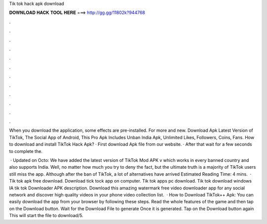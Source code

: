 Tik tok hack apk download



𝐃𝐎𝐖𝐍𝐋𝐎𝐀𝐃 𝐇𝐀𝐂𝐊 𝐓𝐎𝐎𝐋 𝐇𝐄𝐑𝐄 ===> http://gg.gg/11802k?944768



.



.



.



.



.



.



.



.



.



.



.



.

When you download the application, some effects are pre-installed. For more and new. Download Apk Latest Version of TikTok, The Social App of Android, This Pro Apk Includes Unban India Apk, Unlimited Likes, Followers, Coins, Fans. How to download and install TikTok Hack Apk? · First download Apk file from our website. · After that wait for a few seconds to complete the.

 · Updated on Octo: We have added the latest version of TikTok Mod APK v which works in every banned country and also supports India. Well, no matter how much you try to deny the fact, but the ultimate truth is a majority of TikTok users still miss the app. Although after the ban of TikTok, a lot of alternatives have arrived Estimated Reading Time: 4 mins.  · Tik tok apk free download. Download tick tock app on computer. Tik tok apps pc download. Tik tok download windows IA tik tok Downloader APK description. Download this amazing watermark free video downloader app for any social network and discover high quality videos in your phone video collection list.  · How to Download TikTok++ Apk: You can easily download the app from your browser by following these steps. Read the whole features of the game and then tap on the Download button. Wait for the Download File to generate Once it is generated. Tap on the Download button again This will start the file to download/5.

